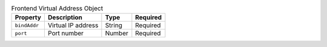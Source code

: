 .. list-table:: Frontend Virtual Address Object
    :header-rows: 1

    * - Property
      - Description
      - Type
      - Required
    * - ``bindAddr``
      - Virtual IP address
      - String
      - Required
    * - ``port``
      - Port number
      - Number
      - Required

